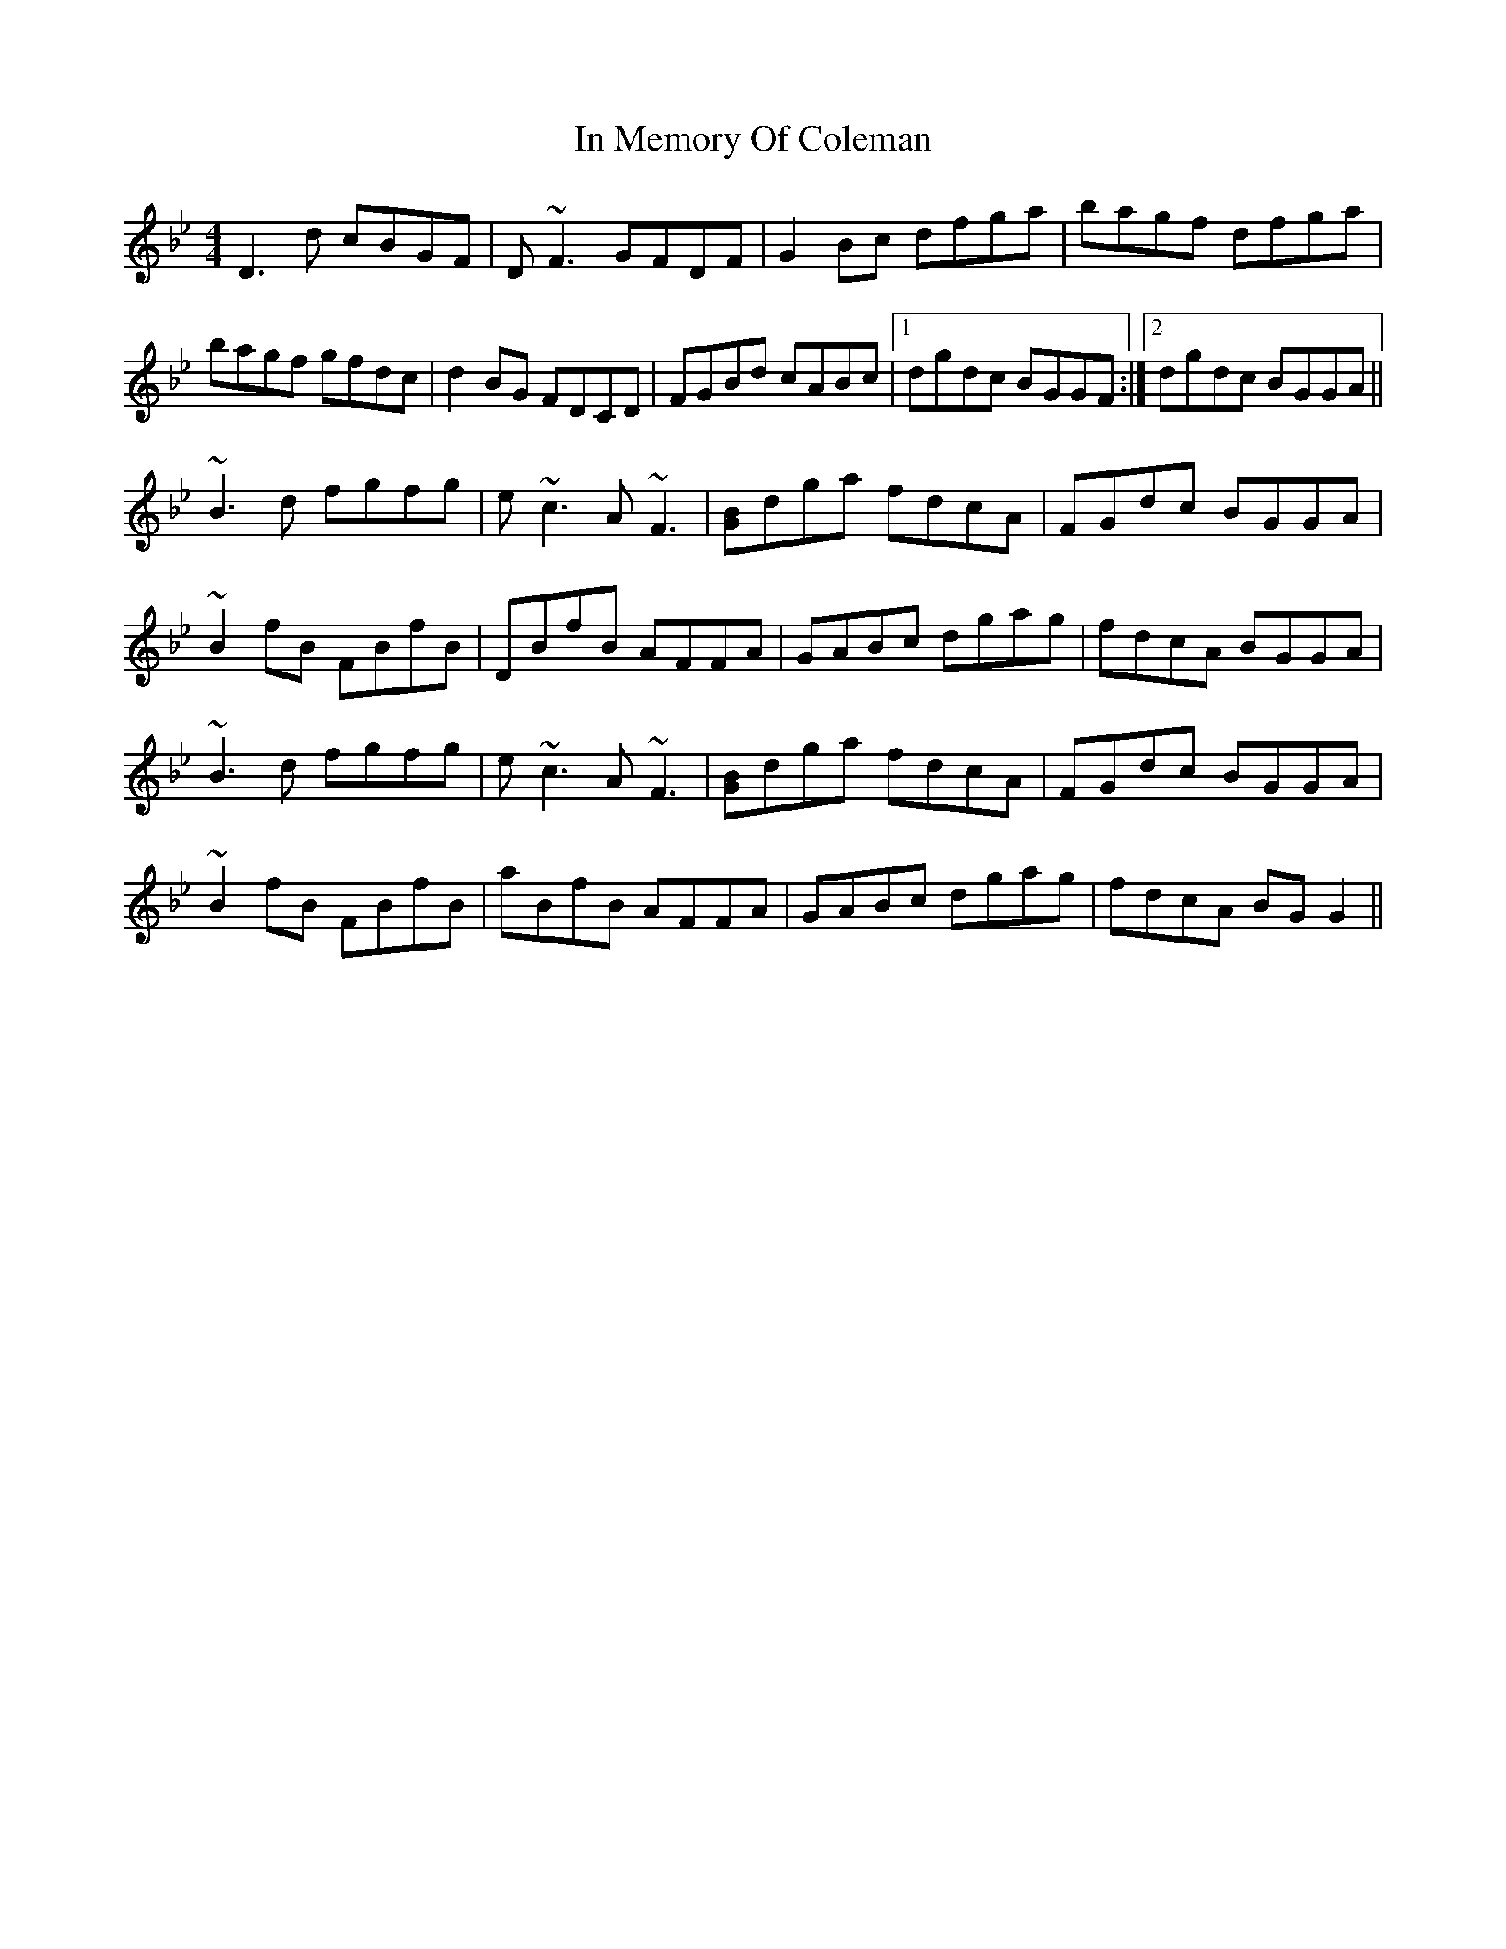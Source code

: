 X: 18879
T: In Memory Of Coleman
R: reel
M: 4/4
K: Gminor
D3d cBGF|D ~F3 GFDF|G2Bc dfga|bagf dfga|
bagf gfdc|d2BG FDCD|FGBd cABc|1 dgdc BGGF:|2 dgdc BGGA||
~B3d fgfg|e ~c3 A ~F3|[GB]dga fdcA|FGdc BGGA|
~B2fB FBfB|DBfB AFFA|GABc dgag|fdcA BGGA|
~B3d fgfg|e ~c3 A ~F3|[GB]dga fdcA|FGdc BGGA|
~B2fB FBfB|aBfB AFFA|GABc dgag|fdcA BGG2||

